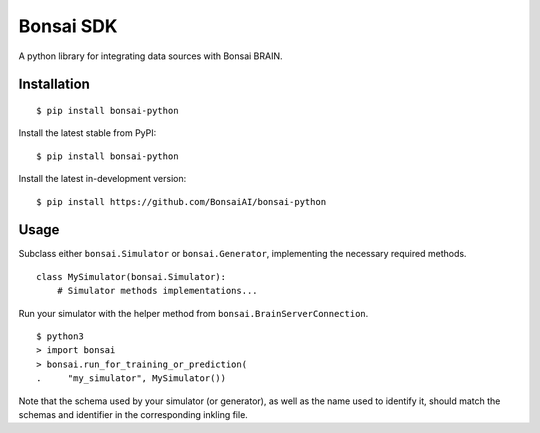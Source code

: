 Bonsai SDK
==========

A python library for integrating data sources with Bonsai BRAIN.

Installation
------------

::

    $ pip install bonsai-python

Install the latest stable from PyPI:

::

    $ pip install bonsai-python

Install the latest in-development version:

::

    $ pip install https://github.com/BonsaiAI/bonsai-python

Usage
-----

Subclass either ``bonsai.Simulator`` or ``bonsai.Generator``,
implementing the necessary required methods.

::

    class MySimulator(bonsai.Simulator):
        # Simulator methods implementations...

Run your simulator with the helper method from
``bonsai.BrainServerConnection``.

::

    $ python3
    > import bonsai
    > bonsai.run_for_training_or_prediction(
    .     "my_simulator", MySimulator())

Note that the schema used by your simulator (or generator), as well as
the name used to identify it, should match the schemas and identifier in
the corresponding inkling file.


